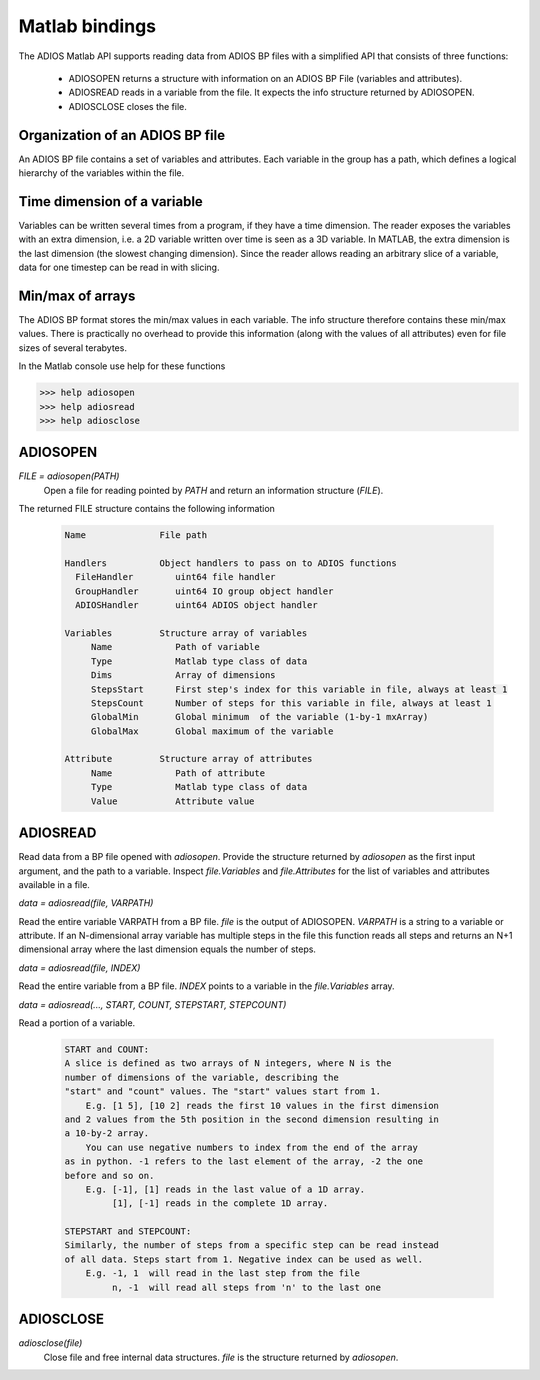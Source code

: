***************
Matlab bindings
***************

The ADIOS Matlab API supports reading data from ADIOS BP files with a 
simplified API that consists of three functions:

   * ADIOSOPEN     returns a structure with information on an ADIOS BP File (variables and attributes).
   * ADIOSREAD     reads in a variable from the file. It expects the info structure returned by ADIOSOPEN.
   * ADIOSCLOSE    closes the file.

Organization of an ADIOS BP file
--------------------------------

An ADIOS BP file contains a set of variables and attributes. Each variable in the group has a path, which defines a logical hierarchy of the variables within the file. 

Time dimension of a variable
----------------------------
Variables can be written several times from a program, if they have a time dimension. The reader exposes the variables with an extra dimension, i.e. a 2D variable written over time is seen as a 3D variable. In MATLAB, the extra dimension is the last dimension (the slowest changing dimension). Since the reader allows reading an arbitrary slice of a variable, data for one timestep can be read in with slicing.

Min/max of arrays
-----------------
The ADIOS BP format stores the min/max values in each variable.  The info structure therefore contains these min/max values. There is practically no overhead to provide this information (along with the values of all attributes) even for file sizes of several terabytes.


In the Matlab console use help for these functions

.. code-block:: matlabsession

   >>> help adiosopen
   >>> help adiosread
   >>> help adiosclose

ADIOSOPEN
---------

*FILE = adiosopen(PATH)* 
   Open a file for reading pointed by *PATH* and return an information structure (*FILE*). 

The returned FILE structure contains the following information

   .. code-block:: matlab

      Name              File path

      Handlers          Object handlers to pass on to ADIOS functions 
        FileHandler        uint64 file handler
        GroupHandler       uint64 IO group object handler
        ADIOSHandler       uint64 ADIOS object handler

      Variables         Structure array of variables
           Name            Path of variable
           Type            Matlab type class of data
           Dims            Array of dimensions
           StepsStart      First step's index for this variable in file, always at least 1
           StepsCount      Number of steps for this variable in file, always at least 1
           GlobalMin       Global minimum  of the variable (1-by-1 mxArray)
           GlobalMax       Global maximum of the variable
           
      Attribute         Structure array of attributes
           Name            Path of attribute
           Type            Matlab type class of data
           Value           Attribute value


ADIOSREAD
---------

Read data from a BP file opened with *adiosopen*. 
Provide the structure returned by *adiosopen* as the first input argument, 
and the path to a variable.
Inspect *file.Variables* and *file.Attributes* for the list of variables 
and attributes available in a file.

*data = adiosread(file, VARPATH)* 

Read the entire variable VARPATH from a BP file. *file* is the output of ADIOSOPEN. 
*VARPATH* is a string to a variable or attribute. 
If an N-dimensional array variable has multiple steps in the file 
this function reads all steps and returns an N+1 dimensional array 
where the last dimension equals the number of steps.

*data = adiosread(file, INDEX)* 

Read the entire variable from a BP file.
*INDEX* points to a variable in the *file.Variables* array. 


*data = adiosread(..., START, COUNT, STEPSTART, STEPCOUNT)*

Read a portion of a variable. 

   .. code-block:: matlab
   
      START and COUNT:
      A slice is defined as two arrays of N integers, where N is the 
      number of dimensions of the variable, describing the
      "start" and "count" values. The "start" values start from 1.
          E.g. [1 5], [10 2] reads the first 10 values in the first dimension
      and 2 values from the 5th position in the second dimension resulting in
      a 10-by-2 array. 
          You can use negative numbers to index from the end of the array
      as in python. -1 refers to the last element of the array, -2 the one
      before and so on. 
          E.g. [-1], [1] reads in the last value of a 1D array. 
               [1], [-1] reads in the complete 1D array.

      STEPSTART and STEPCOUNT:
      Similarly, the number of steps from a specific step can be read instead
      of all data. Steps start from 1. Negative index can be used as well.
          E.g. -1, 1  will read in the last step from the file
               n, -1  will read all steps from 'n' to the last one

      
ADIOSCLOSE
----------

*adiosclose(file)* 
    Close file and free internal data structures. *file* is the structure returned by *adiosopen*.
        
               